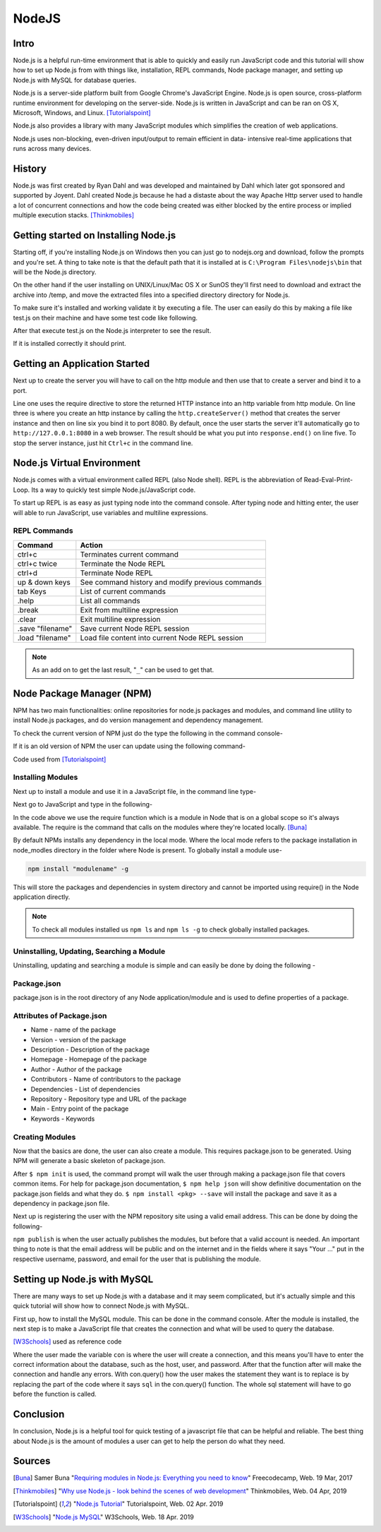 NodeJS
======

Intro
-----
Node.js is a helpful run-time environment that is able to quickly and easily run
JavaScript code and this tutorial will show how to set up Node.js from with things
like, installation, REPL commands, Node package manager, and setting up Node.js 
with MySQL for database queries.

Node.js is a server-side platform built from Google Chrome's JavaScript Engine.
Node.js is open source, cross-platform runtime environment for developing on the
server-side. Node.js is written in JavaScript and can be ran on OS X, Microsoft,
Windows, and Linux. [Tutorialspoint]_

Node.js also provides a library with many JavaScript modules which simplifies the
creation of web applications.

Node.js uses non-blocking, even-driven input/output to remain efficient in data-
intensive real-time applications that runs across many devices.

History
-------
Node.js was first created by Ryan Dahl and was developed and maintained by Dahl
which later got sponsored and supported by Joyent. Dahl created Node.js because 
he had a distaste about the way Apache Http server used to handle a lot of 
concurrent connections and how the code being created was either blocked by the 
entire process or implied multiple execution stacks. [Thinkmobiles]_

Getting started on Installing Node.js
--------------------------------------

Starting off, if you're installing Node.js on Windows then you can just go to
nodejs.org and download, follow the prompts and you're set. A thing to take note
is that the default path that it is installed at is ``C:\Program Files\nodejs\bin``
that will be the Node.js directory.

On the other hand if the user installing on UNIX/Linux/Mac OS X or SunOS they'll
first need to download and extract the archive into /temp, and move the extracted
files into a specified directory directory for Node.js.

.. code-block:: text
    :Caption: Command Code

    $ cd /temp
    $ wget http://nodejs.org/dist/v10.15.3/node-v10.15.3-linux-x64.tar.xz
    $ tar xvfz node-v10.15.3-linux-x64.tar.xz
    $ mkdir - /usr/local/nodejs
    $ mv node-v10.15.3-linux-x64/* /user/local/nodejs

To make sure it's installed and working validate it by
executing a file. The user can easily do this by making a file like test.js on 
their machine and have some test code like following.

.. code-block:: javascript
    :Caption: Test for Installation

    console.log("This is a test.")

After that execute test.js on the Node.js interpreter to see the result.

.. code-block:: text
    :Caption: Executing test

    $ node test.js

If it is installed correctly it should print.

.. code-block:: text
    :Caption: Executing test

    This is a test.

Getting an Application Started
------------------------------
Next up to create the server you will have to call on the http module and then use
that to create a server and bind it to a port.

.. code-block:: javascript
    :Caption: First Application

    var http = require("http");

    http.createServer(function(request, response){
    response.writeHead(500, {'Content-Type': 'text/plain'});
    response.end('Test');
    }).listen(8080);
    console.log("First application instance");

Line one uses the require directive to store the returned HTTP instance into an
http variable from http module. On line three is where you create an http instance
by calling the ``http.createServer()`` method that creates the server
instance and then on line six you bind it to port 8080. By default, once the user
starts the server it'll automatically go to ``http://127.0.0.1:8080`` in a web 
browser. The result should be what you put into ``response.end()`` on line five. 
To stop the server instance, just hit ``Ctrl+c`` in the command line.

Node.js Virtual Environment
---------------------------
Node.js comes with a virtual environment called REPL (also Node shell). REPL is
the abbreviation of Read-Eval-Print-Loop. Its a way to quickly test simple
Node.js/JavaScript code.

To start up REPL is as easy as just typing node into the command console. After
typing node and hitting enter, the user will able to run JavaScript, use variables 
and multiline expressions.

REPL Commands
~~~~~~~~~~~~~
================    ================================================
Command             Action
================    ================================================
ctrl+c              Terminates current command
ctrl+c twice        Terminate the Node REPL
ctrl+d              Terminate Node REPL
up & down keys      See command history and modify previous commands
tab Keys            List of current commands
.help               List all commands
.break              Exit from multiline expression
.clear              Exit multiline expression
.save "filename"    Save current Node REPL session
.load "filename"    Load file content into current Node REPL session
================    ================================================

.. note::

    As an add on to get the last result, "``_``" can be used to get that.

Node Package Manager (NPM)
--------------------------
NPM has two main functionalities: online repositories for node.js packages and
modules, and command line utility to install Node.js packages, and do version 
management and dependency management.

To check the current version of NPM just do the type the following in the command
console-

.. code-block:: text
    :Caption: Checking Version

    npm --version

If it is an old version of NPM the user can update using the following command-

.. code-block:: text
    :Caption: Update NPM Version

    $ sudo npm install npm -g
    /usr/bin/npm -> /usr/lib/node_modules/npm/bin/npm-cli.js
    npm@6.4.1 /usr/lib/node_modules/npm

Code used from [Tutorialspoint]_

Installing Modules
~~~~~~~~~~~~~~~~~~
Next up to install a module and use it in a JavaScript file, in the command line
type-

.. code-block:: text
    :Caption: Install prompt

    npm install <Module Name>

Next go to JavaScript and type in the following-

.. code-block:: javascript
    :Caption: Using the Module

    var variableName = require('/path/to/file')

In the code above we use the require function which is a module in Node that is 
on a global scope so it's always available. The require is the command that calls
on the modules where they're located locally. [Buna]_

By default NPMs installs any dependency in the local mode. Where the local mode
refers to the package installation in node_modles directory in the folder where 
Node is present. To globally install a module use-

.. code-block:: text

    npm install "modulename" -g

This will store the packages and dependencies in system directory and cannot be 
imported using require() in the Node application directly.

.. note::

    To check all modules installed us ``npm ls`` and ``npm ls -g`` to check globally
    installed packages.

Uninstalling, Updating, Searching a Module
~~~~~~~~~~~~~~~~~~~~~~~~~~~~~~~~~~~~~~~~~~

Uninstalling, updating and searching a module is simple and can easily be done by
doing the following -

.. code-block:: text
    :linenos:
    :Caption: Update, uninstall, search

    $ npm uninstall "ModuleName"

    $ npm update "ModuleName"

    $ npm search "ModuleName"


Package.json
~~~~~~~~~~~~
package.json is in the root directory of any Node application/module and is used
to define properties of a package.

Attributes of Package.json
~~~~~~~~~~~~~~~~~~~~~~~~~~

* Name - name of the package
* Version - version of the package
* Description - Description of the package
* Homepage - Homepage of the package
* Author - Author of the package
* Contributors - Name of contributors to the package
* Dependencies - List of dependencies
* Repository - Repository type and URL of the package
* Main - Entry point of the package
* Keywords - Keywords

Creating Modules
~~~~~~~~~~~~~~~~
Now that the basics are done, the user can also create a module. This requires
package.json to be generated. Using NPM will generate a basic skeleton
of package.json.

.. code-block:: text
    :Caption: Create modules

    $ npm init

    npm help json
    npm install <pkg> --save
    ^C
    Name:(webmaster)

After ``$ npm init`` is used, the command prompt will walk the user through making a 
package.json file that covers common items. For help for package.json documentation, 
``$ npm help json`` will show definitive documentation on the package.json 
fields and what they do. ``$ npm install <pkg> --save`` will install the package
and save it as a dependency in package.json file.

Next up is registering the user with the NPM repository site using a valid email
address. This can be done by doing the following-

.. code-block:: text
    :Caption: Publishing modules

    $ npm adduser
    Username: "Your username"
    Password: "Your password"
    Email: "Your email"
    $ npm publish

``npm publish`` is when the user actually publishes the modules, but before that
a valid account is needed. An important thing to note is that the email address
will be public and on the internet and in the fields where it says "Your ..." put
in the respective username, password, and email for the user that is publishing 
the module.

Setting up Node.js with MySQL
-----------------------------
There are many ways to set up Node.js with a database and it may seem complicated, 
but it's actually simple and this quick tutorial will show how to connect Node.js
with MySQL.

First up, how to install the MySQL module. This can be done in
the command console. After the module is installed, the next step is to make a 
JavaScript file that creates the connection and what will be used to query the 
database.

.. code-block:: text
    :Caption: Installing MySQL module

    npm install mysql

.. code-block:: javascript
    :linenos:
    :Caption: Connecting to a database

    var mysql = require('mysql')

    var con = mysql.createConnection({
        host: "localhost"
        user: "yourUserName"
        password: "yourPassword"
        });

        con.connect(function(err){
        if (err) throw err;
        console.log("Connected")

        con.query(sql, function (err, result){
        if(err) throw err;
        console.log("Result: " + result)
        })
    })

[W3Schools]_ used as reference code

Where the user made the variable ``con`` is where the user will create a connection, 
and this means you'll have to enter the correct information about the database, 
such as the host, user, and password. After that the function after will make the 
connection and handle any errors. With con.query() how the user makes the statement
they want is to replace is by replacing the part of the code where it says ``sql``
in the con.query() function. The whole sql statement will have to go before the
function is called.

Conclusion
----------
In conclusion, Node.js is a helpful tool for quick testing of a javascript file 
that can be helpful and reliable. The best thing about Node.js is the amount of 
modules a user can get to help the person do what they need.

Sources
-------
.. [Buna] Samer Buna "`Requiring modules in Node.js: Everything you need to know <https://medium.freecodecamp.org/requiring-modules-in-node-js-everything-you-need-to-know-e7fbd119be8>`_" Freecodecamp, Web. 19 Mar, 2017

.. [Thinkmobiles] "`Why use Node.js - look behind the scenes of web development <https://thinkmobiles.com/blog/why-use-nodejs/>`_" Thinkmobiles, Web. 04 Apr, 2019

.. [Tutorialspoint] "`Node.js Tutorial <https://www.tutorialspoint.com/nodejs/>`_" Tutorialspoint, Web. 02 Apr. 2019

.. [W3Schools] "`Node.js MySQL <https://www.w3schools.com/nodejs/nodejs_mysql.asp>`_" W3Schools, Web. 18 Apr. 2019
